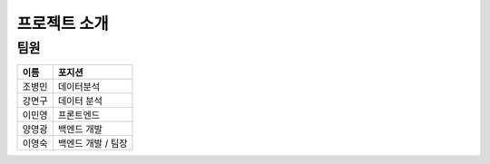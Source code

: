 .. introduce:

=======================
프로젝트 소개
=======================

-----------------------
팀원
-----------------------


======   ==================
이름     포지션
======   ==================
조병민   데이터분석
강면구   데이터 분석
이민영   프론트엔드
양영광   백엔드 개발
이영숙   백엔드 개발 / 팀장
======   ==================